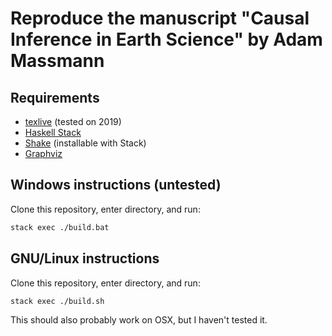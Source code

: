 * Reproduce the manuscript "Causal Inference in Earth Science" by Adam Massmann

** Requirements

   - [[https://www.tug.org/texlive/][texlive]] (tested on 2019)
   - [[https://docs.haskellstack.org/en/stable/README/][Haskell Stack]]
   - [[https://shakebuild.com/][Shake]] (installable with Stack)
   - [[https://www.graphviz.org/][Graphviz]]

** Windows instructions (untested)

   Clone this repository, enter directory, and run:

#+BEGIN_SRC bash
  stack exec ./build.bat
#+END_SRC

** GNU/Linux instructions

   Clone this repository, enter directory, and run:

#+BEGIN_SRC bash
  stack exec ./build.sh
#+END_SRC

   This should also probably work on OSX, but I haven't tested it.
